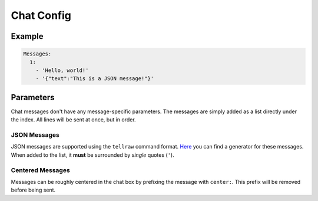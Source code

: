 Chat Config
===========

Example
-------

.. code-block:: yaml

  Messages:
    1:
      - 'Hello, world!'
      - '{"text":"This is a JSON message!"}'


Parameters
----------

Chat messages don't have any message-specific parameters. The messages are simply added as a list directly under the index.
All lines will be sent at once, but in order.

JSON Messages
~~~~~~~~~~~~~

JSON messages are supported using the ``tellraw`` command format.
`Here <https://minecraft.tools/en/tellraw.php>`_ you can find a generator for these messages.
When added to the list, it **must** be surrounded by *single* quotes (``'``).

Centered Messages
~~~~~~~~~~~~~~~~~
Messages can be roughly centered in the chat box by prefixing the message with ``center:``. This prefix will be removed before being sent.
